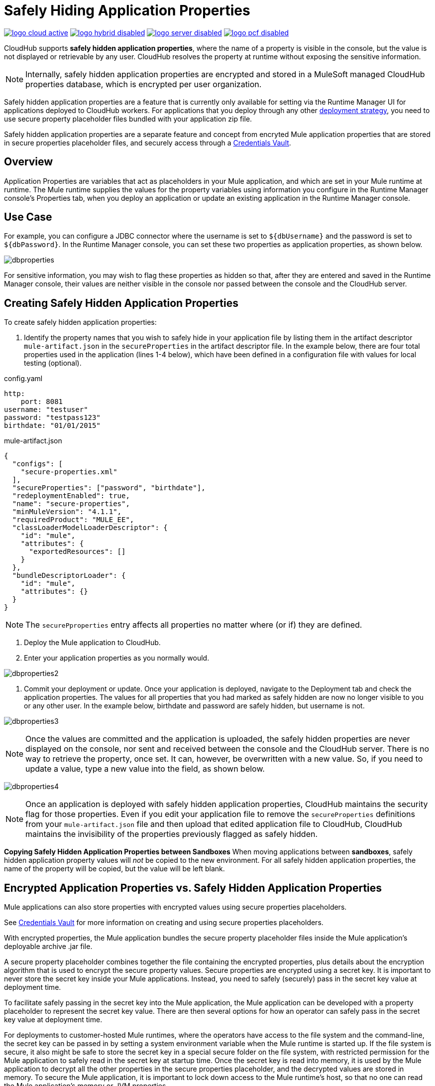 = Safely Hiding Application Properties
:keywords: cloudhub, jdbc, security

image:logo-cloud-active.png[link="/runtime-manager/deployment-strategies", title="CloudHub"]
image:logo-hybrid-disabled.png[link="/runtime-manager/deployment-strategies", title="Hybrid Deployment"]
image:logo-server-disabled.png[link="/runtime-manager/deployment-strategies", title="Anypoint Platform Private Cloud Edition"]
image:logo-pcf-disabled.png[link="/runtime-manager/deployment-strategies", title="Pivotal Cloud Foundry"]

CloudHub supports *safely hidden application properties*, where the name of a property is visible in the console, but the value is not displayed or retrievable by any user. CloudHub resolves the property at runtime without exposing the sensitive information. 

[NOTE] 
====
Internally, safely hidden application properties are encrypted and stored in a MuleSoft managed CloudHub properties database, which is encrypted per user organization. 
====

Safely hidden application properties are a feature that is currently only available for setting via the Runtime Manager UI for applications deployed to CloudHub workers. For applications that you deploy through any other link:/runtime-manager/deployment-strategies[deployment strategy], you need to use secure property placeholder files bundled with your application zip file.

Safely hidden application properties are a separate feature and concept from encryted Mule application properties that are stored in secure properties placeholder files, and securely access through a link:/mule-user-guide/v/3.9/mule-credentials-vault[Credentials Vault]. 

== Overview

Application Properties are variables that act as placeholders in your Mule application, and which are set in your Mule runtime at runtime. The Mule runtime supplies the values for the property variables using information you configure in the Runtime Manager console's Properties tab, when you deploy an application or update an existing application in the Runtime Manager console.



== Use Case


For example, you can configure a JDBC connector where the username is set to `${dbUsername}` and the password is set to `${dbPassword}`. In the Runtime Manager console, you can set these two properties as application properties, as shown below.

image:dbproperties.png[dbproperties]

For sensitive information, you may wish to flag these properties as hidden so that, after they are entered and saved in the Runtime Manager console, their values are neither visible in the console nor passed between the console and the CloudHub server.

== Creating Safely Hidden Application Properties

To create safely hidden application properties:

1. Identify the property names that you wish to safely hide in your application file by listing them in the artifact descriptor `mule-artifact.json` in the  `secureProperties` in the artifact descriptor file. In the example below, there are four total properties used in the application (lines 1-4 below), which have been defined in a configuration file with values for local testing (optional).

.config.yaml
[source,yaml, linenums]
----
http:
    port: 8081
username: "testuser"
password: "testpass123"
birthdate: "01/01/2015"
----

.mule-artifact.json
[source,json, linenums]
----
{
  "configs": [
    "secure-properties.xml"
  ],
  "secureProperties": ["password", "birthdate"],
  "redeploymentEnabled": true,
  "name": "secure-properties",
  "minMuleVersion": "4.1.1",
  "requiredProduct": "MULE_EE",
  "classLoaderModelLoaderDescriptor": {
    "id": "mule",
    "attributes": {
      "exportedResources": []
    }
  },
  "bundleDescriptorLoader": {
    "id": "mule",
    "attributes": {}
  }
}
----

[NOTE] 
====
The `securePproperties` entry affects all properties no matter where (or if) they are defined.
====

2. Deploy the Mule application to CloudHub. 
3. Enter your application properties as you normally would. 


image:dbproperties2.png[dbproperties2]


4. Commit your deployment or update. Once your application is deployed, navigate to the Deployment tab and check the application properties. The values for all properties that you had marked as safely hidden are now no longer visible to you or any other user. In the example below, birthdate and password are safely hidden, but username is not.


image:dbproperties3.png[dbproperties3]


[NOTE]
====
Once the values are committed and the application is uploaded, the safely hidden properties are never displayed on the console, nor sent and received between the console and the CloudHub server. There is no way to retrieve the property, once set. It can, however, be overwritten with a new value. So, if you need to update a value, type a new value into the field, as shown below.
====

image:dbproperties4.png[dbproperties4]

[NOTE]
====
Once an application is deployed with safely hidden application properties, CloudHub maintains the security flag for those properties. Even if you edit your application file to remove the `secureProperties` definitions from your `mule-artifact.json` file and then upload that edited application file to CloudHub, CloudHub maintains the invisibility of the properties previously flagged as safely hidden.
====


*Copying Safely Hidden Application Properties between Sandboxes*
When moving applications between *sandboxes*, safely hidden application property values will _not_ be copied to the new environment. For all safely hidden application properties, the name of the property will be copied, but the value will be left blank. 


== Encrypted Application Properties vs. Safely Hidden Application Properties
Mule applications can also store properties with encrypted values using secure properties placeholders.

See link:/mule-user-guide/v/4.1/mule-credentials-vault[Credentials Vault] for more information on creating and using secure properties placeholders. 

With encrypted properties, the Mule application bundles the secure property placeholder files inside the Mule application's deployable archive .jar file. 

A secure property placeholder combines together the file containing the encrypted properties, plus details about the encryption algorithm that is used to encrypt the secure property values. Secure properties are encrypted using a secret key. It is important to never store the secret key inside your Mule applications. Instead, you need to safely (securely) pass in the secret key value at deployment time.

To facilitate safely passing in the secret key into the Mule application, the Mule application can be developed with a property placeholder to represent the secret key value. There are then several options for how an operator can safely pass in the secret key value at deployment time. 

For deployments to customer-hosted Mule runtimes, where the operators have access to the file system and the command-line, the secret key can be passed in by setting a system environment variable when the Mule runtime is started up. If the file system is secure, it also might be safe to store the secret key in a special secure folder on the file system, with restricted permission for the Mule application to safely read in the secret key at startup time. Once the secret key is read into memory, it is used by the Mule application to decrypt all the other properties in the secure properties placeholder, and the decrypted values are stored in memory. To secure the Mule application, it is important to lock down access to the Mule runtime's host, so that no one can read the Mule application's memory or JVM properties. 

[NOTE] 
====
When specifying `secureProperties` field in the `mule-artifact.json` file for properties defined using the security properties module don't forget to add the `secure::` prefix.
====


== Starting a CloudHub Application That Uses Encrypted Properties

Mule applications can also be developed to store encrypted properties in secure properties placeholder files. 

For CloudHub deployments, none of the secure deployment approaches discussed for customer-hosted deployments is available in CloudHub, because operators do not have access to the CloudHub worker's file system, nor can they log in to a command-line to start up the CloudHub worker. 

Encrypted properties can also be flagged as safely hidden application properties, by listing the encrypted property's name in the secure.properties entry in the Mule application's mule-app.properties file. In particular, the secret key used to decrypt the encrypted properties can be set as a safely hidden property in the mule-app.properties file's secure.properties variable. 

Here is an example: 

.config.yaml
[source,yaml, linenums]
----
http:
    port: 8081
username: "testuser"
password: "![r8weir09458riwe0r9484oi]"
birthdate: "01/01/2015"
----

.mule-artifact.json
[source,json, linenums]
----
{
  "configs": [
    "secure-properties.xml"
  ],
  "secureProperties": ["secure::password", "birthdate", "secure.key"],
  "redeploymentEnabled": true,
  "name": "secure-properties",
  "minMuleVersion": "4.1.1",
  "requiredProduct": "MULE_EE",
  "classLoaderModelLoaderDescriptor": {
    "id": "mule",
    "attributes": {
      "exportedResources": []
    }
  },
  "bundleDescriptorLoader": {
    "id": "mule",
    "attributes": {}
  }
}
----


Then, at deployment time, the operator can type in the `secure.key` value into the Runtime Manager Properties tab for the deployment.  Because the secure key is flagged to be hidden in the console, no one can see what the operator is typing. 

Once the secret key is passed into the Mule application, encrypted properties are decrypted into memory just like they are with customer-hosted deployments. This is a safe thing to do in CloudHub, because CloudHub workers are highly secure, with no access to the CloudHub worker's command-line, nor is there any way for an intruder to read the CloudHub worker's memory or JVM properties. 

== How to Override Encrypted Properties
Encypted properties that are bundled with a Mule application inside a secure properties placeholder file will not appear in the Runtime Manager Properties tab. In this way, the values are safely locked inside the Mule application. 

But a problem arises when an operator needs to update an encrypted value. The Runtime Manager console does not have access to the secret key, so it is impossible to replace an encrypted value with a new encrypted value without opening up the Mule application source files, recoding the new encrypted value with the secret key, then regenerating the Mule application's deployable archive. In many environments, runtime operators are not allowed to rip and replace the Mule application's deployable archive file like this, so instead the Mule application would have to be sent back to developers. 

But there is a way for a Mule application to be designed to allow operations staff to safely override encrypted properties. 
If encrypted property names are also listed in the Mule application's 'secureProperties' entry in 'mule-artifact.json', then once the application is deployed, the value of this encrypted property will also be hidden in the Runtime Manager Properties tab, just like decrypted properties, and just like other properties, the decrypted value is only stored in the Mule worker's memory and securely stored in the CloudHub database for your user account, and is never stored in any CloudHub worker's files, nor is it ever passed between any other machines (including the Runtime Manager Console). 

So for any encrypted property that is also marked as safely hidden in the Mule application's `secureProperties` entry, you can safely replace any encrypted property with a clear-text value, which will be securely stored in the CloudHub properties database, and securely passed in to the Mule application ever time the Mule application is started. 

The new value is also hidden once the application is deployed and can never be viewed again.

This means that when you override a secure property in the CloudHub properties tab for the application, the values never needs to be encrypted. In this scenario, securing the values of sensitive properties is reduced to controlling which operators have access to those values when they deploy or redeploy the secure application.

For example, if a production application needs to update the database user and password stored in two properties named db.user and db.password, then an operator would enter this new db.user and db.password into the CloudHub properties tab for the application and then Start or Restart the application. This allows the new application to upgrade this secure login information with zero downtime. Once all dependant applications are migrated, the old account could be decomissioned.

== CloudHub Mule Applications Do Not Need Encrypted Properties
The previous discussion indicates that for Mule applications that will only be deployed into CloudHub workers, you may not need to encrypt properties, but instead just flag those properties as safely hidden propreties in the Mule application's 'mule-app.properties' file's `secure.properties` entry. 

== See Also
* link:/mule-user-guide/v/4.1/mule-credentials-vault[Credentials Vault]
* link:/runtime-manager/deploying-to-cloudhub[Deploy to CloudHub]
* link:/runtime-manager/managing-deployed-applications[Managing Deployed Applications]
* link:/runtime-manager/managing-applications-on-cloudhub[Managing Applications on CloudHub]


